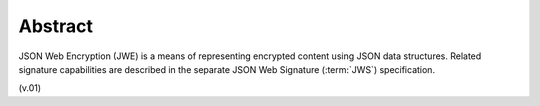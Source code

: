Abstract
====================

JSON Web Encryption (JWE) is a means of representing encrypted content 
using JSON data structures. 
Related signature capabilities are described 
in the separate JSON Web Signature (:term:`JWS`) specification. 

(v.01)

